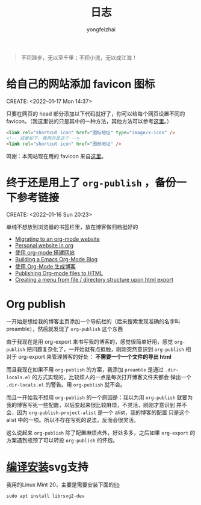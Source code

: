 #+TITLE: 日志
#+AUTHOR: yongfeizhai
# #+HTML_HEAD: <link rel="stylesheet" type="text/css" href="../static/css/style.css"/>
# #+SETUPFILE: ./org/theme-bigblow.setup
#+OPTIONS: toc:nil

#+begin_quote
不积跬步，无以至千里；不积小流，无以成江海！
#+end_quote

* 给自己的网站添加 favicon 图标
CREATE: <2022-01-17 Mon 14:37>

只要在网页的 head 部分添加以下代码就好了，你可以给每个网页设置不同的
favicon。（我这里说的只是其中的一种方法，其他方法可以参考[[https://blog.csdn.net/guzhao593/article/details/93972193][这里]]。）

#+begin_src html
  <link rel="shortcut icon" href="图标地址" type="image/x-icon" />
  <!-- 或者如下，我用的是这个 -->
  <link rel="shortcut icon" href="图标地址" />
#+end_src

鸣谢：本网站现在用的 favicon 来自[[http://www.mrven.com/node/103][这里]]。

* 终于还是用上了 =org-publish= ，备份一下参考链接
CREATE: <2022-01-16 Sun 20:23>

单纯不想放到浏览器的书签栏里，放在博客做归档挺好的

- [[https://vincent.demeester.fr/posts/2020-03-22-org-mode-website.html][Migrating to an org-mode website]]
- [[https://thibaultmarin.github.io/blog/posts/2016-11-13-Personal_website_in_org.html#org3371cfb][Personal website in org]]
- [[http://www.zhangjiee.com/blog/2019/build-site-with-org-mode.html][使用 org-mode 搭建网站]]
- [[https://www.taingram.org/blog/org-mode-blog.html][Building a Emacs Org-Mode Blog]]
- [[https://www.shellcodes.org/Emacs/%E4%BD%BF%E7%94%A8Org-Mode%E7%94%9F%E6%88%90%E5%8D%9A%E5%AE%A2.html][使用 Org-Mode 生成博客]]
- [[https://orgmode.org/worg/org-tutorials/org-publish-html-tutorial.html][Publishing Org-mode files to HTML]]
- [[https://emacs.stackexchange.com/questions/18818/creating-a-menu-from-file-directory-structure-upon-html-export][Creating a menu from file / directory structure upon html export]]
* Org publish

一开始是想给我的博客主页添加一个导航栏的（后来搜索发现准确的名字叫
preamble），然后就发现了 =org-publish= 这个东西

由于我现在是用 org-export 来书写我的博客的，感觉很简单好用，感觉
=org-publish= 把问题复杂化了，一开始就有点抵触，刚刚突然意识到
=org-publish= 相对于 org-export 来管理博客的好处： *不需要一个一个文件的导出 html*

而且我现在如果不用 =org-publish= 的方案，我添加 =preamble= 是通过
=.dir-locals.el= 的方式实现的，比较烦人的一点是每次打开博客文件夹都会
弹出一个 =.dir-locals.el= 的警告。用 =org-publish= 就不会。

而且一开始我不想用 =org-publish= 的一个原因是：我以为用 =org-publish=
就要为我的博客写死一些配置，以后变起来很比较麻烦，不灵活，刚刚才意识到
并不会，因为 =org-publish-project-alist= 是一个 alist，我的博客的配置
只是这个 alist 中的一项。所以不存在写死的说法，反而会很灵活。

这么说起来 =org-publish= 除了配置麻烦点外，好处多多，之后如果
=org-export= 的方案遇到瓶颈了可以转投 =org-publish= 的怀抱。

* [[https://www.linuxmi.com/ubuntu-20-04-gnu-emacs-27-1.html][编译安装]]svg支持

我用的Linux Mint 20，主要是需要安装下面的[[https://ubuntuforums.org/showthread.php?t=2215649][lib]]
#+begin_src shell
  sudo apt install librsvg2-dev
#+end_src

